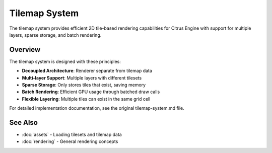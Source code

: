 Tilemap System
==============

The tilemap system provides efficient 2D tile-based rendering capabilities for
Citrus Engine with support for multiple layers, sparse storage, and batch rendering.

Overview
--------

The tilemap system is designed with these principles:

* **Decoupled Architecture**: Renderer separate from tilemap data
* **Multi-layer Support**: Multiple layers with different tilesets
* **Sparse Storage**: Only stores tiles that exist, saving memory
* **Batch Rendering**: Efficient GPU usage through batched draw calls
* **Flexible Layering**: Multiple tiles can exist in the same grid cell

For detailed implementation documentation, see the original tilemap-system.md file.

See Also
--------

* :doc:`assets` - Loading tilesets and tilemap data
* :doc:`rendering` - General rendering concepts
